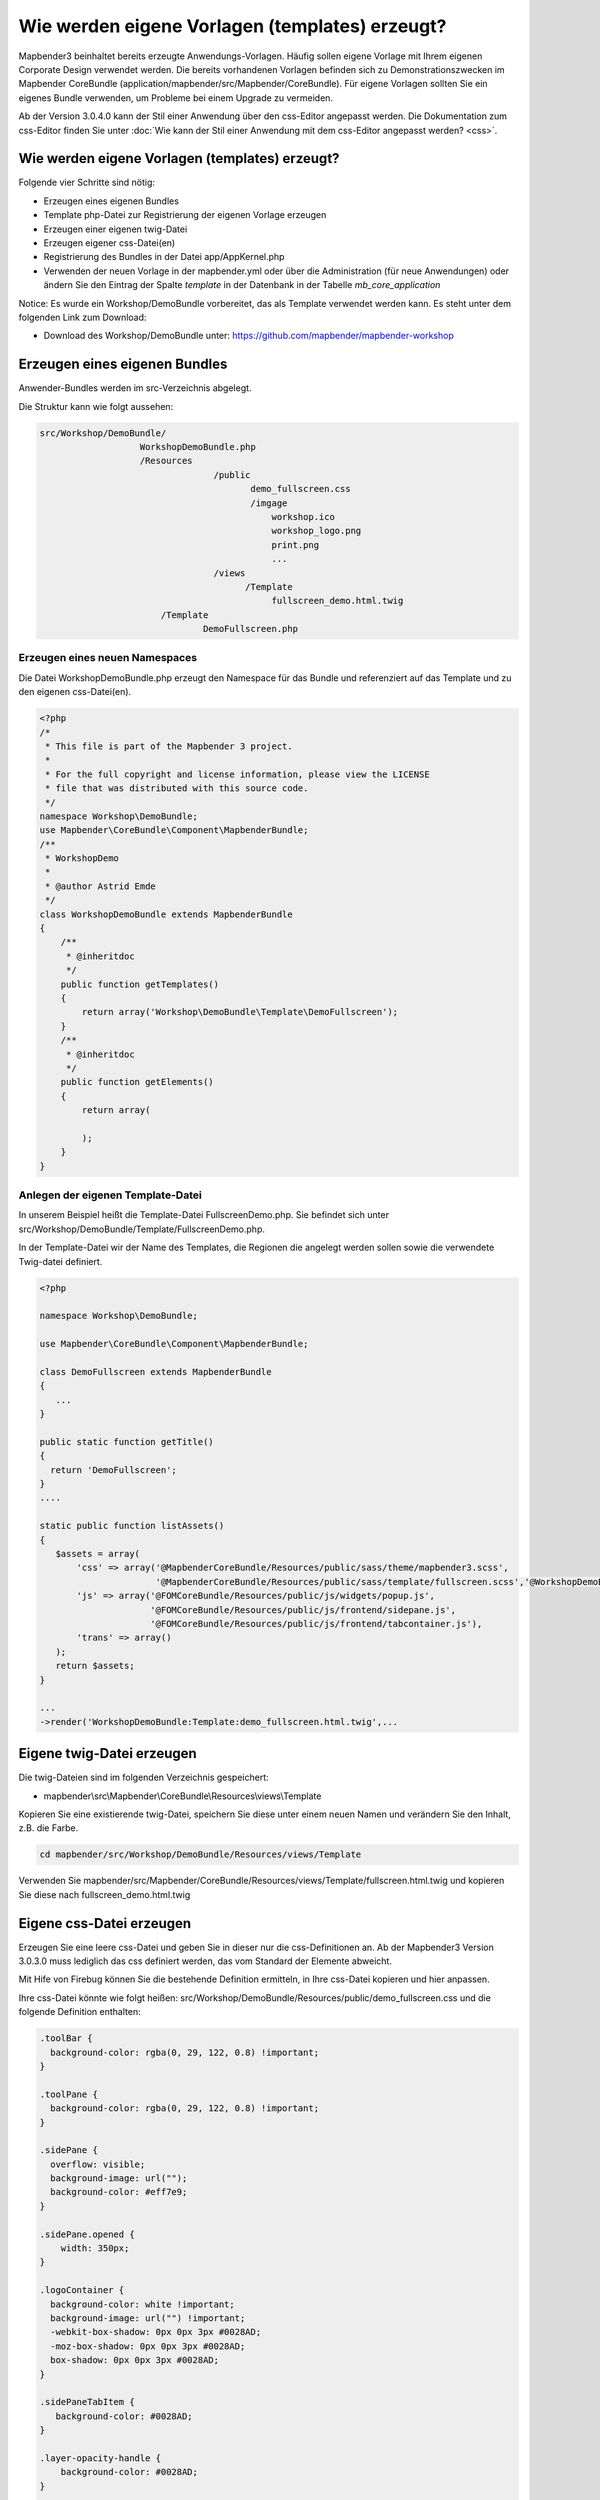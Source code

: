 .. _templates:

Wie werden eigene Vorlagen (templates) erzeugt?
################################################################

Mapbender3 beinhaltet bereits erzeugte Anwendungs-Vorlagen. Häufig sollen eigene Vorlage mit Ihrem eigenen Corporate Design verwendet werden. Die bereits vorhandenen Vorlagen befinden sich zu Demonstrationszwecken im  Mapbender CoreBundle (application/mapbender/src/Mapbender/CoreBundle). Für eigene Vorlagen sollten Sie ein eigenes Bundle verwenden, um Probleme bei einem Upgrade zu vermeiden.

Ab der Version 3.0.4.0 kann der Stil einer Anwendung über den css-Editor angepasst werden. Die Dokumentation zum css-Editor finden Sie unter :doc:`Wie kann der Stil einer Anwendung mit dem css-Editor angepasst werden? <css>`.


Wie werden eigene Vorlagen (templates) erzeugt?
~~~~~~~~~~~~~~~~~~~~~~~~~~~~~~~~~~~~~~~~~~~~~~~~~~~~~~~~

Folgende vier Schritte sind nötig:

* Erzeugen eines eigenen Bundles
* Template php-Datei zur Registrierung der eigenen Vorlage erzeugen
* Erzeugen einer eigenen twig-Datei
* Erzeugen eigener css-Datei(en)
* Registrierung des Bundles in der Datei app/AppKernel.php
* Verwenden der neuen Vorlage in der mapbender.yml oder über die Administration (für neue Anwendungen) oder ändern Sie den Eintrag der Spalte *template* in der Datenbank in der Tabelle *mb_core_application*

Notice: Es wurde ein Workshop/DemoBundle vorbereitet, das als Template verwendet werden kann. Es steht unter dem folgenden Link zum Download:

* Download des Workshop/DemoBundle unter: https://github.com/mapbender/mapbender-workshop 

Erzeugen eines eigenen Bundles
~~~~~~~~~~~~~~~~~~~~~~~~~~~~~~~

Anwender-Bundles werden im src-Verzeichnis abgelegt. 

Die Struktur kann wie folgt aussehen:

.. code-block:: bash

 src/Workshop/DemoBundle/
                    WorkshopDemoBundle.php 
                    /Resources
                                  /public
                                         demo_fullscreen.css  
                                         /imgage
                                             workshop.ico
                                             workshop_logo.png
                                             print.png
                                             ...
                                  /views
					/Template								
                                             fullscreen_demo.html.twig
                        /Template
		                DemoFullscreen.php


Erzeugen eines neuen Namespaces 
*********************************

Die Datei WorkshopDemoBundle.php erzeugt den Namespace für das Bundle 
und referenziert auf das Template und zu den eigenen css-Datei(en).


.. code-block:: php

    <?php
    /*
     * This file is part of the Mapbender 3 project.
     *
     * For the full copyright and license information, please view the LICENSE
     * file that was distributed with this source code.
     */
    namespace Workshop\DemoBundle;
    use Mapbender\CoreBundle\Component\MapbenderBundle;
    /**
     * WorkshopDemo
     *
     * @author Astrid Emde
     */
    class WorkshopDemoBundle extends MapbenderBundle
    {
        /**
         * @inheritdoc
         */
        public function getTemplates()
        {
            return array('Workshop\DemoBundle\Template\DemoFullscreen');
        }
        /**
         * @inheritdoc
         */
        public function getElements()
        {
            return array(
                
            );
        }
    }



Anlegen der eigenen Template-Datei 
*************************************************

In unserem Beispiel heißt die Template-Datei FullscreenDemo.php. Sie befindet sich unter src/Workshop/DemoBundle/Template/FullscreenDemo.php.

In der Template-Datei wir der Name des Templates, die Regionen die angelegt werden sollen sowie die verwendete Twig-datei definiert.


.. code-block:: bash

 <?php

 namespace Workshop\DemoBundle;

 use Mapbender\CoreBundle\Component\MapbenderBundle;

 class DemoFullscreen extends MapbenderBundle
 {
    ...
 }

 public static function getTitle()
 {
   return 'DemoFullscreen';
 }
 ....

 static public function listAssets()
 {
    $assets = array(
        'css' => array('@MapbenderCoreBundle/Resources/public/sass/theme/mapbender3.scss',
                       '@MapbenderCoreBundle/Resources/public/sass/template/fullscreen.scss','@WorkshopDemoBundle/Resources/public/demo_fullscreen.css'),
        'js' => array('@FOMCoreBundle/Resources/public/js/widgets/popup.js',
                      '@FOMCoreBundle/Resources/public/js/frontend/sidepane.js',
                      '@FOMCoreBundle/Resources/public/js/frontend/tabcontainer.js'),
        'trans' => array()
    );
    return $assets;
 }

 ...
 ->render('WorkshopDemoBundle:Template:demo_fullscreen.html.twig',...




Eigene twig-Datei erzeugen
~~~~~~~~~~~~~~~~~~~~~~~~~~~~~~~~~~~~~~~~~~~~~~~~~

Die twig-Dateien sind im folgenden Verzeichnis gespeichert:

* mapbender\\src\\Mapbender\\CoreBundle\\Resources\\views\\Template

Kopieren Sie eine existierende twig-Datei, speichern Sie diese unter einem neuen Namen und verändern Sie den Inhalt, z.B. die Farbe.

.. code-block:: bash

 cd mapbender/src/Workshop/DemoBundle/Resources/views/Template


Verwenden Sie mapbender/src/Mapbender/CoreBundle/Resources/views/Template/fullscreen.html.twig und kopieren Sie diese nach fullscreen_demo.html.twig


Eigene css-Datei erzeugen
~~~~~~~~~~~~~~~~~~~~~~~~~~~~~~~~~~~~~~~~~~~~~~~~~

Erzeugen Sie eine leere css-Datei und geben Sie in dieser nur die css-Definitionen an. 
Ab der Mapbender3 Version 3.0.3.0 muss lediglich das css definiert werden, das vom Standard der Elemente abweicht.

Mit Hife von Firebug können Sie die bestehende Definition ermitteln, in Ihre css-Datei kopieren und hier anpassen.

Ihre css-Datei könnte wie folgt heißen: src/Workshop/DemoBundle/Resources/public/demo_fullscreen.css und die folgende Definition enthalten:

.. code-block:: css

 .toolBar {
   background-color: rgba(0, 29, 122, 0.8) !important;
 }

 .toolPane {
   background-color: rgba(0, 29, 122, 0.8) !important;
 }
 
 .sidePane {
   overflow: visible;
   background-image: url("");
   background-color: #eff7e9;
 }
 
 .sidePane.opened {
     width: 350px;
 }
 
 .logoContainer {
   background-color: white !important;
   background-image: url("") !important;
   -webkit-box-shadow: 0px 0px 3px #0028AD;
   -moz-box-shadow: 0px 0px 3px #0028AD;
   box-shadow: 0px 0px 3px #0028AD;
 }
 
 .sidePaneTabItem {
    background-color: #0028AD;
 }
 
 .layer-opacity-handle {
     background-color: #0028AD;
 }
 
 .mb-element-overview .toggleOverview {
     background-color: #0028AD;
 }
 
 .button, .tabContainerAlt .tab {
     background-color: #0028AD;
 } 
 
 .iconPrint:before {
   /*content: "\f02f"; }*/
   content:url("image/print.png");
 }
 
 .popup {
   background-color: #eff7e9;
   background-image: url("");
 }
 
 .pan{
   background-color: rgba(0, 93, 83, 0.9);
 }

Das Ergebnis der wenigen Zeilen css sieht dann so aus:

.. image:: ../../figures/workshop_application.png
     :scale: 80

Beim Laden der neuen Anwendung wird eine css-Datei im web/assets-Verzeichnis angelegt:

* web/assets/WorkshopDemoBundle__demo_fullscreen__css.css

Wenn Sie die css-Datei weiter bearbeiten müssen Sie die unter web/asstes generierte Datei löschen, damit diese neu geschrieben wird 
und die Änderungen wirksam werden. Der Browser-Cache sollte ebenfalls geleert werden.
 
.. code-block:: bash

 sudo rm -f web/assets/WorkshopDemoBundle__demo_fullscreen__css.css


Registrieren Sie Ihre Vorlage
~~~~~~~~~~~~~~~~~~~~~~~~~~~~~~~~~~~~~~~~~~~~~~

Um Ihre Vorlage zu registrieren, müssen Sie eine Datei erzeugen unter: 

* mapbender/src/Workshop/DemoBundle/Template/DemoFullscreen.php 

.. code-block:: bash

 cd mapbender/src/Mapbender/CoreBundle/Template
 cp Fullscreen.php mapbender/src/Workshop/DemoBundle/Template/DemoFullscreen.php

Fügen Sie die neue css-Datei in der Funktion listAssets als letzten Eintrag ein:

.. code-block:: php


    static public function listAssets()
    {
        $assets = array(
            'css' => array('@MapbenderCoreBundle/Resources/public/sass/theme/mapbender3.scss',
                           '@MapbenderCoreBundle/Resources/public/sass/template/fullscreen.scss','@WorkshopDemoBundle/Resources/public/demo_fullscreen.css'),
            'js' => array('@FOMCoreBundle/Resources/public/js/widgets/popup.js',
                          '@FOMCoreBundle/Resources/public/js/frontend/sidepane.js',
                          '@FOMCoreBundle/Resources/public/js/frontend/tabcontainer.js'),
            'trans' => array()
        );
        return $assets;
    }


.. code-block:: php

    public function render($format = 'html', $html = true, $css = true,
            $js = true)
    {
        $templating = $this->container->get('templating');
        return $templating
                        ->render('WorkshopDemoBundle:Template:demo_fullscreen.html.twig',
                                 array(
                            'html' => $html,
                            'css' => $css,
                            'js' => $js,
                            'application' => $this->application));
    }



Verwenden der neuen Vorlage in der mapbender.yml
~~~~~~~~~~~~~~~~~~~~~~~~~~~~~~~~~~~~~~~~~~~~~~~~~~~~~~~~~~~~~~~~~~~~~~~~~~~~

Jetzt kann die Vorlage in der mapbender.yml, in der die Anwendung konfiguriert wird, verwendet werden. 

Sie finden die mapbender.yml unter:

* app/config

.. code-block:: yaml
  
  "template:   Workshop\DemoBundle\Template\DemoFullscreen"


Verwenden der neuen Vorlage in der Mapbender Administration
~~~~~~~~~~~~~~~~~~~~~~~~~~~~~~~~~~~~~~~~~~~~~~~~~~~~~~~~~~~~~~
Wenn Sie eine neue Anwendung mit der Mapbender3-Administration erzeugen, können Sie eine Vorlage (Template) auswählen.

Bevor Ihre neue Vorlage angezeigt wird, muss diese registriert werden:

* mapbender/app/AppKernel.php

.. code-block:: php

 class AppKernel extends Kernel
 {
    public function registerBundles()
    {
        $bundles = array(
            // Standard Symfony2 bundles
            new Symfony\Bundle\FrameworkBundle\FrameworkBundle(),
            ....

            // Extra bundles required by Mapbender3/OWSProxy3
            new FOS\JsRoutingBundle\FOSJsRoutingBundle(),

            // FoM bundles
            new FOM\CoreBundle\FOMCoreBundle(),
            ...
    
            // Mapbender3 bundles
            new Mapbender\CoreBundle\MapbenderCoreBundle(),
            ...

	    new Workshop\DemoBundle\WorkshopDemoBundle(),

        );

Setzen Sie Schreibrechte wür das web-Verzeichnis für Ihren WebServer-Benutzer. 

.. code-block:: bash

    chmod ug+w web


Aktualsieren Sie das web-Verzeichnis. Jedes Bundle hat seine eigenen Assets - CSS Dateien, JavaScript Dateien, Bilder und mehr -
diese müssen in das öffentliche web-Verzeichnis kopiert werden:

.. code-block:: bash

    app/console assets:install web


Alternativ, als Entwickler, verwenden Sie vielleicht lieber symbolische Links. 
Der Befehl kann wie folgt aufgerufen werden. Mit der Option 
symlink werden die Dateien nicht kopiert. Es wird stattdessen ein symbolischer Link erzeugt. Dies erleichtert das Editieren innerhalb des Bundels.

.. code-block:: bash

   app/console assets:install web --symlink --relative


Jetzt sollte beim Anlegen einer neuen Anwendung die neue Vorlage in der Liste erscheinen.

Für bereits existierende Anwendungen kann das Template über die Mapbender Datenbank in der Tabelle *mb_core_application* in der Spalte *template* angepasst werden.

Für das *WorkshopDemoBundle* wird statt des Eintrags *Mapbender\CoreBundle\Template\Fullscreen* der Eintrag *Workshop\DemoBundle\WorkshopDemoBundle* angegeben.


Wie kann das Design verändert werden?
~~~~~~~~~~~~~~~~~~~~~~~~~~~~~~~~~~~~~~~~~~~~~~~~~~~~~~

Die folgenden Dateien müssen bearbeitet werden:

* twig - verändert die Struktur (z.B. - Löschen einer Komponente wie die Sidebar)
* demo_fullscreen.css  - verändert die Farben, Icons, Schriften


Wie kann das Logo verändert werden?
~~~~~~~~~~~~~~~~~~~~~~~~~~~~~~~~~~~~~~~~~~~~~~~~~~~~~~

Das Logo (Standard ist das Mapbender3 Logo) kann in der Datei parameters.yml angepasst werden. Diese Änderung wirkt sich global auf die gesamte Mapbender3 Installation aus.

.. code-block:: yaml

 server_logo:   bundles/workshopdemo/image/workshop_logo.png


Das Logo kann auch in der twig-Datei angepasst werden:

.. code-block:: html

 <img class="logo" height="40" alt="Workshop Logo" src="{{ asset('bundles/workshopdemo/imgage/workshop_logo.png')}}" />	


Wie kann der Anwendungstitle und das favicon angepasst werden?
~~~~~~~~~~~~~~~~~~~~~~~~~~~~~~~~~~~~~~~~~~~~~~~~~~~~~~~~~~~~~~~~~~~~~~~~~~~~~~~~~

.. code-block:: yaml


 {% block title %}Workshop - {{ application.title }}{% endblock %}

 {% block favicon %}{{ asset('bundles/workshopdemo/imgage/workshop.ico') }}{% endblock %}



Wie können Buttons geänert werden?
~~~~~~~~~~~~~~~~~~~~~~~~~~~~~~~~~~~~~~~~~~~~~~~~~~~~~~~~~~~~~~~~~~~~~~~~~~~~~~~~~

Mapbender3 verwendet Schrift-Icons auf der FontAwesome Collection:

.. code-block:: css

 @font-face {
   font-family: 'FontAwesome';
   src: url("../../bundles/fomcore/images/icons/fontawesome-webfont.eot?v=3.0.1");
   src: url("../../bundles/fomcore/images/icons/fontawesome-webfont.eot?#iefix&v=3.0.1") format("embedded-opentype"), url("../../bundles/fomcore/images/icons/fontawesome-webfont.woff?v=3.0.1") format("woff"), url("../../bundles/fomcore/images/icons/fontawesome-webfont.ttf?v=3.0.1") format("truetype");
   font-weight: normal;
   font-style: normal; }


In your css-file you can refer to a font images like this:

.. code-block:: css

  .iconPrint:before {
    content: "\f02f";}

If you want to use an image you could place the image in your bundle and refer to it like this

.. code-block:: css

  .iconPrint:before {
   content:url("imgage/print.png");}


Probieren Sie es aus
~~~~~~~~~~~~~~~~~~~~~~~~
* Laden Sie das Workshop/DemoBundle herunter: https://github.com/mapbender/mapbender-workshop 
* Verändern Sie die Farbe oder ein Icon.
* Verändern Sie die Größe Ihres Icons.
* Verändern Sie die Farbe der Toobar.
* Verwenden Sie ein Bild anstatt eines Schrift-Icons für einen Button.
* Verändern Sie die Position der Übersicht.

* Schauen Sie in die Workshop-Dateien, um zu sehen wie es funktioniert.

